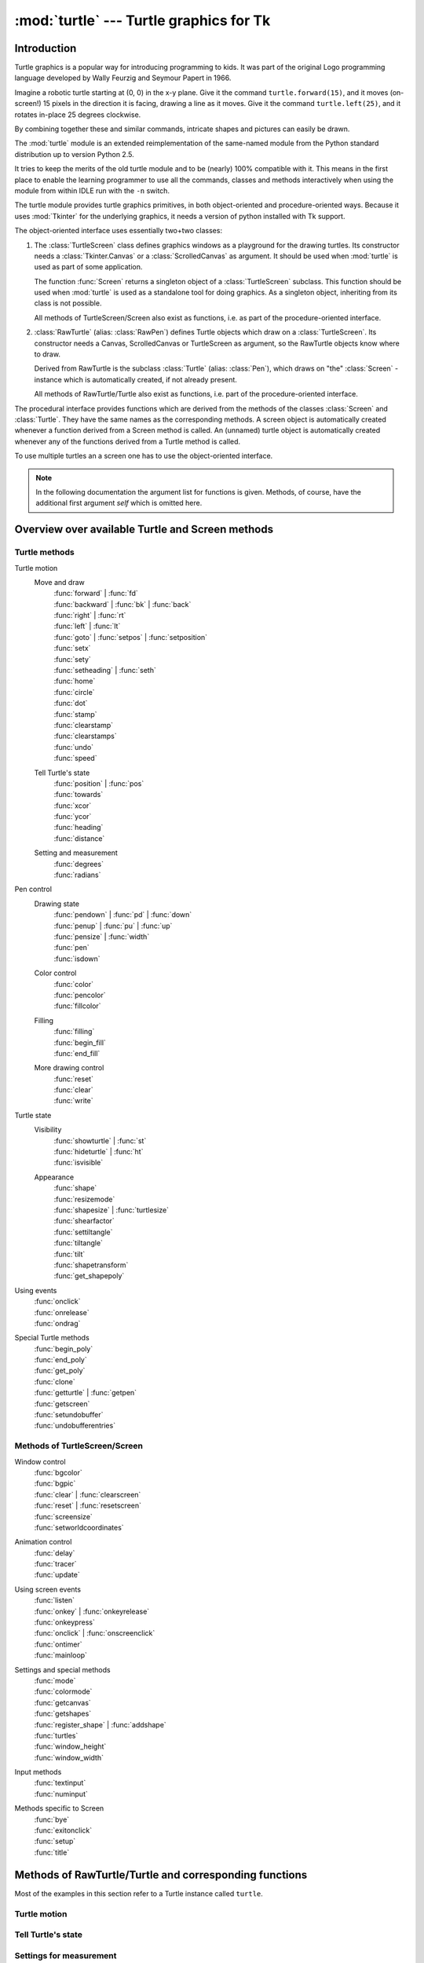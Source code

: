 ========================================
:mod:`turtle` --- Turtle graphics for Tk
========================================

.. module:: turtle
   :synopsis: Turtle graphics for Tk
.. sectionauthor:: Gregor Lingl <gregor.lingl@aon.at>

.. testsetup:: default

   from turtle import *
   turtle = Turtle()

Introduction
============

Turtle graphics is a popular way for introducing programming to kids.  It was
part of the original Logo programming language developed by Wally Feurzig and
Seymour Papert in 1966.

Imagine a robotic turtle starting at (0, 0) in the x-y plane.  Give it the
command ``turtle.forward(15)``, and it moves (on-screen!) 15 pixels in the
direction it is facing, drawing a line as it moves.  Give it the command
``turtle.left(25)``, and it rotates in-place 25 degrees clockwise.

By combining together these and similar commands, intricate shapes and pictures
can easily be drawn.

The :mod:`turtle` module is an extended reimplementation of the same-named
module from the Python standard distribution up to version Python 2.5.

It tries to keep the merits of the old turtle module and to be (nearly) 100%
compatible with it.  This means in the first place to enable the learning
programmer to use all the commands, classes and methods interactively when using
the module from within IDLE run with the ``-n`` switch.

The turtle module provides turtle graphics primitives, in both object-oriented
and procedure-oriented ways.  Because it uses :mod:`Tkinter` for the underlying
graphics, it needs a version of python installed with Tk support.

The object-oriented interface uses essentially two+two classes:

1. The :class:`TurtleScreen` class defines graphics windows as a playground for
   the drawing turtles.  Its constructor needs a :class:`Tkinter.Canvas` or a
   :class:`ScrolledCanvas` as argument.  It should be used when :mod:`turtle` is
   used as part of some application.

   The function :func:`Screen` returns a singleton object of a
   :class:`TurtleScreen` subclass. This function should be used when
   :mod:`turtle` is used as a standalone tool for doing graphics.
   As a singleton object, inheriting from its class is not possible.

   All methods of TurtleScreen/Screen also exist as functions, i.e. as part of
   the procedure-oriented interface.

2. :class:`RawTurtle` (alias: :class:`RawPen`) defines Turtle objects which draw
   on a :class:`TurtleScreen`.  Its constructor needs a Canvas, ScrolledCanvas
   or TurtleScreen as argument, so the RawTurtle objects know where to draw.

   Derived from RawTurtle is the subclass :class:`Turtle` (alias: :class:`Pen`),
   which draws on "the" :class:`Screen` - instance which is automatically
   created, if not already present.

   All methods of RawTurtle/Turtle also exist as functions, i.e. part of the
   procedure-oriented interface.

The procedural interface provides functions which are derived from the methods
of the classes :class:`Screen` and :class:`Turtle`.  They have the same names as
the corresponding methods.  A screen object is automatically created whenever a
function derived from a Screen method is called.  An (unnamed) turtle object is
automatically created whenever any of the functions derived from a Turtle method
is called.

To use multiple turtles an a screen one has to use the object-oriented interface.

.. note::
   In the following documentation the argument list for functions is given.
   Methods, of course, have the additional first argument *self* which is
   omitted here.


Overview over available Turtle and Screen methods
=================================================

Turtle methods
--------------

Turtle motion
   Move and draw
      | :func:`forward` | :func:`fd`
      | :func:`backward` | :func:`bk` | :func:`back`
      | :func:`right` | :func:`rt`
      | :func:`left` | :func:`lt`
      | :func:`goto` | :func:`setpos` | :func:`setposition`
      | :func:`setx`
      | :func:`sety`
      | :func:`setheading` | :func:`seth`
      | :func:`home`
      | :func:`circle`
      | :func:`dot`
      | :func:`stamp`
      | :func:`clearstamp`
      | :func:`clearstamps`
      | :func:`undo`
      | :func:`speed`

   Tell Turtle's state
      | :func:`position` | :func:`pos`
      | :func:`towards`
      | :func:`xcor`
      | :func:`ycor`
      | :func:`heading`
      | :func:`distance`

   Setting and measurement
      | :func:`degrees`
      | :func:`radians`

Pen control
   Drawing state
      | :func:`pendown` | :func:`pd` | :func:`down`
      | :func:`penup` | :func:`pu` | :func:`up`
      | :func:`pensize` | :func:`width`
      | :func:`pen`
      | :func:`isdown`

   Color control
      | :func:`color`
      | :func:`pencolor`
      | :func:`fillcolor`

   Filling
      | :func:`filling`
      | :func:`begin_fill`
      | :func:`end_fill`

   More drawing control
      | :func:`reset`
      | :func:`clear`
      | :func:`write`

Turtle state
   Visibility
      | :func:`showturtle` | :func:`st`
      | :func:`hideturtle` | :func:`ht`
      | :func:`isvisible`

   Appearance
      | :func:`shape`
      | :func:`resizemode`
      | :func:`shapesize` | :func:`turtlesize`
      | :func:`shearfactor`
      | :func:`settiltangle`
      | :func:`tiltangle`
      | :func:`tilt`
      | :func:`shapetransform`
      | :func:`get_shapepoly`

Using events
   | :func:`onclick`
   | :func:`onrelease`
   | :func:`ondrag`

Special Turtle methods
   | :func:`begin_poly`
   | :func:`end_poly`
   | :func:`get_poly`
   | :func:`clone`
   | :func:`getturtle` | :func:`getpen`
   | :func:`getscreen`
   | :func:`setundobuffer`
   | :func:`undobufferentries`


Methods of TurtleScreen/Screen
------------------------------

Window control
   | :func:`bgcolor`
   | :func:`bgpic`
   | :func:`clear` | :func:`clearscreen`
   | :func:`reset` | :func:`resetscreen`
   | :func:`screensize`
   | :func:`setworldcoordinates`

Animation control
   | :func:`delay`
   | :func:`tracer`
   | :func:`update`

Using screen events
   | :func:`listen`
   | :func:`onkey` | :func:`onkeyrelease`
   | :func:`onkeypress`
   | :func:`onclick` | :func:`onscreenclick`
   | :func:`ontimer`
   | :func:`mainloop`

Settings and special methods
   | :func:`mode`
   | :func:`colormode`
   | :func:`getcanvas`
   | :func:`getshapes`
   | :func:`register_shape` | :func:`addshape`
   | :func:`turtles`
   | :func:`window_height`
   | :func:`window_width`

Input methods
   | :func:`textinput`
   | :func:`numinput`

Methods specific to Screen
   | :func:`bye`
   | :func:`exitonclick`
   | :func:`setup`
   | :func:`title`


Methods of RawTurtle/Turtle and corresponding functions
=======================================================

Most of the examples in this section refer to a Turtle instance called
``turtle``.

Turtle motion
-------------

.. function:: forward(distance)
              fd(distance)

   :param distance: a number (integer or float)

   Move the turtle forward by the specified *distance*, in the direction the
   turtle is headed.

   .. doctest::

      >>> turtle.position()
      (0.00,0.00)
      >>> turtle.forward(25)
      >>> turtle.position()
      (25.00,0.00)
      >>> turtle.forward(-75)
      >>> turtle.position()
      (-50.00,0.00)


.. function:: back(distance)
              bk(distance)
              backward(distance)

   :param distance: a number

   Move the turtle backward by *distance*, opposite to the direction the
   turtle is headed.  Do not change the turtle's heading.

   .. doctest::
      :hide:

      >>> turtle.goto(0, 0)

   .. doctest::

      >>> turtle.position()
      (0.00,0.00)
      >>> turtle.backward(30)
      >>> turtle.position()
      (-30.00,0.00)


.. function:: right(angle)
              rt(angle)

   :param angle: a number (integer or float)

   Turn turtle right by *angle* units.  (Units are by default degrees, but
   can be set via the :func:`degrees` and :func:`radians` functions.)  Angle
   orientation depends on the turtle mode, see :func:`mode`.

   .. doctest::
      :hide:

      >>> turtle.setheading(22)

   .. doctest::

      >>> turtle.heading()
      22.0
      >>> turtle.right(45)
      >>> turtle.heading()
      337.0


.. function:: left(angle)
              lt(angle)

   :param angle: a number (integer or float)

   Turn turtle left by *angle* units.  (Units are by default degrees, but
   can be set via the :func:`degrees` and :func:`radians` functions.)  Angle
   orientation depends on the turtle mode, see :func:`mode`.

   .. doctest::
      :hide:

      >>> turtle.setheading(22)

   .. doctest::

      >>> turtle.heading()
      22.0
      >>> turtle.left(45)
      >>> turtle.heading()
      67.0


.. function:: goto(x, y=None)
              setpos(x, y=None)
              setposition(x, y=None)

   :param x: a number or a pair/vector of numbers
   :param y: a number or ``None``

   If *y* is ``None``, *x* must be a pair of coordinates or a :class:`Vec2D`
   (e.g. as returned by :func:`pos`).

   Move turtle to an absolute position.  If the pen is down, draw line.  Do
   not change the turtle's orientation.

   .. doctest::
      :hide:

      >>> turtle.goto(0, 0)

   .. doctest::

       >>> tp = turtle.pos()
       >>> tp
       (0.00,0.00)
       >>> turtle.setpos(60,30)
       >>> turtle.pos()
       (60.00,30.00)
       >>> turtle.setpos((20,80))
       >>> turtle.pos()
       (20.00,80.00)
       >>> turtle.setpos(tp)
       >>> turtle.pos()
       (0.00,0.00)


.. function:: setx(x)

   :param x: a number (integer or float)

   Set the turtle's first coordinate to *x*, leave second coordinate
   unchanged.

   .. doctest::
      :hide:

      >>> turtle.goto(0, 240)

   .. doctest::

      >>> turtle.position()
      (0.00,240.00)
      >>> turtle.setx(10)
      >>> turtle.position()
      (10.00,240.00)


.. function:: sety(y)

   :param y: a number (integer or float)

   Set the turtle's second coordinate to *y*, leave first coordinate unchanged.

   .. doctest::
      :hide:

      >>> turtle.goto(0, 40)

   .. doctest::

      >>> turtle.position()
      (0.00,40.00)
      >>> turtle.sety(-10)
      >>> turtle.position()
      (0.00,-10.00)


.. function:: setheading(to_angle)
              seth(to_angle)

   :param to_angle: a number (integer or float)

   Set the orientation of the turtle to *to_angle*.  Here are some common
   directions in degrees:

   =================== ====================
    standard mode           logo mode
   =================== ====================
      0 - east                0 - north
     90 - north              90 - east
    180 - west              180 - south
    270 - south             270 - west
   =================== ====================

   .. doctest::

      >>> turtle.setheading(90)
      >>> turtle.heading()
      90.0


.. function:: home()

   Move turtle to the origin -- coordinates (0,0) -- and set its heading to
   its start-orientation (which depends on the mode, see :func:`mode`).

   .. doctest::
      :hide:

      >>> turtle.setheading(90)
      >>> turtle.goto(0, -10)

   .. doctest::

      >>> turtle.heading()
      90.0
      >>> turtle.position()
      (0.00,-10.00)
      >>> turtle.home()
      >>> turtle.position()
      (0.00,0.00)
      >>> turtle.heading()
      0.0


.. function:: circle(radius, extent=None, steps=None)

   :param radius: a number
   :param extent: a number (or ``None``)
   :param steps: an integer (or ``None``)

   Draw a circle with given *radius*.  The center is *radius* units left of
   the turtle; *extent* -- an angle -- determines which part of the circle
   is drawn.  If *extent* is not given, draw the entire circle.  If *extent*
   is not a full circle, one endpoint of the arc is the current pen
   position.  Draw the arc in counterclockwise direction if *radius* is
   positive, otherwise in clockwise direction.  Finally the direction of the
   turtle is changed by the amount of *extent*.

   As the circle is approximated by an inscribed regular polygon, *steps*
   determines the number of steps to use.  If not given, it will be
   calculated automatically.  May be used to draw regular polygons.

   .. doctest::

      >>> turtle.home()
      >>> turtle.position()
      (0.00,0.00)
      >>> turtle.heading()
      0.0
      >>> turtle.circle(50)
      >>> turtle.position()
      (-0.00,0.00)
      >>> turtle.heading()
      0.0
      >>> turtle.circle(120, 180)  # draw a semicircle
      >>> turtle.position()
      (0.00,240.00)
      >>> turtle.heading()
      180.0


.. function:: dot(size=None, *color)

   :param size: an integer >= 1 (if given)
   :param color: a colorstring or a numeric color tuple

   Draw a circular dot with diameter *size*, using *color*.  If *size* is
   not given, the maximum of pensize+4 and 2*pensize is used.


   .. doctest::

      >>> turtle.home()
      >>> turtle.dot()
      >>> turtle.fd(50); turtle.dot(20, "blue"); turtle.fd(50)
      >>> turtle.position()
      (100.00,-0.00)
      >>> turtle.heading()
      0.0


.. function:: stamp()

   Stamp a copy of the turtle shape onto the canvas at the current turtle
   position.  Return a stamp_id for that stamp, which can be used to delete
   it by calling ``clearstamp(stamp_id)``.

   .. doctest::

      >>> turtle.color("blue")
      >>> turtle.stamp()
      11
      >>> turtle.fd(50)


.. function:: clearstamp(stampid)

   :param stampid: an integer, must be return value of previous
                   :func:`stamp` call

   Delete stamp with given *stampid*.

   .. doctest::

      >>> turtle.position()
      (150.00,-0.00)
      >>> turtle.color("blue")
      >>> astamp = turtle.stamp()
      >>> turtle.fd(50)
      >>> turtle.position()
      (200.00,-0.00)
      >>> turtle.clearstamp(astamp)
      >>> turtle.position()
      (200.00,-0.00)


.. function:: clearstamps(n=None)

   :param n: an integer (or ``None``)

   Delete all or first/last *n* of turtle's stamps.  If *n* is None, delete
   all stamps, if *n* > 0 delete first *n* stamps, else if *n* < 0 delete
   last *n* stamps.

   .. doctest::

      >>> for i in range(8):
      ...     turtle.stamp(); turtle.fd(30)
      13
      14
      15
      16
      17
      18
      19
      20
      >>> turtle.clearstamps(2)
      >>> turtle.clearstamps(-2)
      >>> turtle.clearstamps()


.. function:: undo()

   Undo (repeatedly) the last turtle action(s).  Number of available
   undo actions is determined by the size of the undobuffer.

   .. doctest::

      >>> for i in range(4):
      ...     turtle.fd(50); turtle.lt(80)
      ...
      >>> for i in range(8):
      ...     turtle.undo()


.. function:: speed(speed=None)

   :param speed: an integer in the range 0..10 or a speedstring (see below)

   Set the turtle's speed to an integer value in the range 0..10.  If no
   argument is given, return current speed.

   If input is a number greater than 10 or smaller than 0.5, speed is set
   to 0.  Speedstrings are mapped to speedvalues as follows:

   * "fastest":  0
   * "fast":  10
   * "normal":  6
   * "slow":  3
   * "slowest":  1

   Speeds from 1 to 10 enforce increasingly faster animation of line drawing
   and turtle turning.

   Attention: *speed* = 0 means that *no* animation takes
   place. forward/back makes turtle jump and likewise left/right make the
   turtle turn instantly.

   .. doctest::

      >>> turtle.speed()
      3
      >>> turtle.speed('normal')
      >>> turtle.speed()
      6
      >>> turtle.speed(9)
      >>> turtle.speed()
      9


Tell Turtle's state
-------------------

.. function:: position()
              pos()

   Return the turtle's current location (x,y) (as a :class:`Vec2D` vector).

   .. doctest::

      >>> turtle.pos()
      (440.00,-0.00)


.. function:: towards(x, y=None)

   :param x: a number or a pair/vector of numbers or a turtle instance
   :param y: a number if *x* is a number, else ``None``

   Return the angle between the line from turtle position to position specified
   by (x,y), the vector or the other turtle.  This depends on the turtle's start
   orientation which depends on the mode - "standard"/"world" or "logo").

   .. doctest::

      >>> turtle.goto(10, 10)
      >>> turtle.towards(0,0)
      225.0


.. function:: xcor()

   Return the turtle's x coordinate.

   .. doctest::

      >>> turtle.home()
      >>> turtle.left(50)
      >>> turtle.forward(100)
      >>> turtle.pos()
      (64.28,76.60)
      >>> print turtle.xcor()
      64.2787609687


.. function:: ycor()

   Return the turtle's y coordinate.

   .. doctest::

      >>> turtle.home()
      >>> turtle.left(60)
      >>> turtle.forward(100)
      >>> print turtle.pos()
      (50.00,86.60)
      >>> print turtle.ycor()
      86.6025403784


.. function:: heading()

   Return the turtle's current heading (value depends on the turtle mode, see
   :func:`mode`).

   .. doctest::

      >>> turtle.home()
      >>> turtle.left(67)
      >>> turtle.heading()
      67.0


.. function:: distance(x, y=None)

   :param x: a number or a pair/vector of numbers or a turtle instance
   :param y: a number if *x* is a number, else ``None``

   Return the distance from the turtle to (x,y), the given vector, or the given
   other turtle, in turtle step units.

   .. doctest::

      >>> turtle.home()
      >>> turtle.distance(30,40)
      50.0
      >>> turtle.distance((30,40))
      50.0
      >>> joe = Turtle()
      >>> joe.forward(77)
      >>> turtle.distance(joe)
      77.0


Settings for measurement
------------------------

.. function:: degrees(fullcircle=360.0)

   :param fullcircle: a number

   Set angle measurement units, i.e. set number of "degrees" for a full circle.
   Default value is 360 degrees.

   .. doctest::

      >>> turtle.home()
      >>> turtle.left(90)
      >>> turtle.heading()
      90.0
      >>> turtle.degrees(400.0)  # angle measurement in gon
      >>> turtle.heading()
      100.0
      >>> turtle.degrees(360)
      >>> turtle.heading()
      90.0


.. function:: radians()

   Set the angle measurement units to radians.  Equivalent to
   ``degrees(2*math.pi)``.

   .. doctest::

      >>> turtle.home()
      >>> turtle.left(90)
      >>> turtle.heading()
      90.0
      >>> turtle.radians()
      >>> turtle.heading()
      1.5707963267948966

   .. doctest::
      :hide:

      >>> turtle.degrees(360)


Pen control
-----------

Drawing state
~~~~~~~~~~~~~

.. function:: pendown()
              pd()
              down()

   Pull the pen down -- drawing when moving.


.. function:: penup()
              pu()
              up()

   Pull the pen up -- no drawing when moving.


.. function:: pensize(width=None)
              width(width=None)

   :param width: a positive number

   Set the line thickness to *width* or return it.  If resizemode is set to
   "auto" and turtleshape is a polygon, that polygon is drawn with the same line
   thickness.  If no argument is given, the current pensize is returned.

   .. doctest::

      >>> turtle.pensize()
      1
      >>> turtle.pensize(10)   # from here on lines of width 10 are drawn


.. function:: pen(pen=None, **pendict)

   :param pen: a dictionary with some or all of the below listed keys
   :param pendict: one or more keyword-arguments with the below listed keys as keywords

   Return or set the pen's attributes in a "pen-dictionary" with the following
   key/value pairs:

   * "shown": True/False
   * "pendown": True/False
   * "pencolor": color-string or color-tuple
   * "fillcolor": color-string or color-tuple
   * "pensize": positive number
   * "speed": number in range 0..10
   * "resizemode": "auto" or "user" or "noresize"
   * "stretchfactor": (positive number, positive number)
   * "outline": positive number
   * "tilt": number

   This dictionary can be used as argument for a subsequent call to :func:`pen`
   to restore the former pen-state.  Moreover one or more of these attributes
   can be provided as keyword-arguments.  This can be used to set several pen
   attributes in one statement.

   .. doctest::
      :options: +NORMALIZE_WHITESPACE

      >>> turtle.pen(fillcolor="black", pencolor="red", pensize=10)
      >>> sorted(turtle.pen().items())
      [('fillcolor', 'black'), ('outline', 1), ('pencolor', 'red'),
       ('pendown', True), ('pensize', 10), ('resizemode', 'noresize'),
       ('shown', True), ('speed', 9), ('stretchfactor', (1, 1)), ('tilt', 0)]
      >>> penstate=turtle.pen()
      >>> turtle.color("yellow", "")
      >>> turtle.penup()
      >>> sorted(turtle.pen().items())
      [('fillcolor', ''), ('outline', 1), ('pencolor', 'yellow'),
       ('pendown', False), ('pensize', 10), ('resizemode', 'noresize'),
       ('shown', True), ('speed', 9), ('stretchfactor', (1, 1)), ('tilt', 0)]
      >>> turtle.pen(penstate, fillcolor="green")
      >>> sorted(turtle.pen().items())
      [('fillcolor', 'green'), ('outline', 1), ('pencolor', 'red'),
       ('pendown', True), ('pensize', 10), ('resizemode', 'noresize'),
       ('shown', True), ('speed', 9), ('stretchfactor', (1, 1)), ('tilt', 0)]


.. function:: isdown()

   Return ``True`` if pen is down, ``False`` if it's up.

   .. doctest::

      >>> turtle.penup()
      >>> turtle.isdown()
      False
      >>> turtle.pendown()
      >>> turtle.isdown()
      True


Color control
~~~~~~~~~~~~~

.. function:: pencolor(*args)

   Return or set the pencolor.

   Four input formats are allowed:

   ``pencolor()``
      Return the current pencolor as color specification string or
      as a tuple (see example).  May be used as input to another
      color/pencolor/fillcolor call.

   ``pencolor(colorstring)``
      Set pencolor to *colorstring*, which is a Tk color specification string,
      such as ``"red"``, ``"yellow"``, or ``"#33cc8c"``.

   ``pencolor((r, g, b))``
      Set pencolor to the RGB color represented by the tuple of *r*, *g*, and
      *b*.  Each of *r*, *g*, and *b* must be in the range 0..colormode, where
      colormode is either 1.0 or 255 (see :func:`colormode`).

   ``pencolor(r, g, b)``
      Set pencolor to the RGB color represented by *r*, *g*, and *b*.  Each of
      *r*, *g*, and *b* must be in the range 0..colormode.

    If turtleshape is a polygon, the outline of that polygon is drawn with the
    newly set pencolor.

   .. doctest::

       >>> colormode()
       1.0
       >>> turtle.pencolor()
       'red'
       >>> turtle.pencolor("brown")
       >>> turtle.pencolor()
       'brown'
       >>> tup = (0.2, 0.8, 0.55)
       >>> turtle.pencolor(tup)
       >>> turtle.pencolor()
       (0.20000000000000001, 0.80000000000000004, 0.5490196078431373)
       >>> colormode(255)
       >>> turtle.pencolor()
       (51, 204, 140)
       >>> turtle.pencolor('#32c18f')
       >>> turtle.pencolor()
       (50, 193, 143)


.. function:: fillcolor(*args)

   Return or set the fillcolor.

   Four input formats are allowed:

   ``fillcolor()``
      Return the current fillcolor as color specification string, possibly
      in tuple format (see example).  May be used as input to another
      color/pencolor/fillcolor call.

   ``fillcolor(colorstring)``
      Set fillcolor to *colorstring*, which is a Tk color specification string,
      such as ``"red"``, ``"yellow"``, or ``"#33cc8c"``.

   ``fillcolor((r, g, b))``
      Set fillcolor to the RGB color represented by the tuple of *r*, *g*, and
      *b*.  Each of *r*, *g*, and *b* must be in the range 0..colormode, where
      colormode is either 1.0 or 255 (see :func:`colormode`).

   ``fillcolor(r, g, b)``
      Set fillcolor to the RGB color represented by *r*, *g*, and *b*.  Each of
      *r*, *g*, and *b* must be in the range 0..colormode.

    If turtleshape is a polygon, the interior of that polygon is drawn
    with the newly set fillcolor.

   .. doctest::

       >>> turtle.fillcolor("violet")
       >>> turtle.fillcolor()
       'violet'
       >>> col = turtle.pencolor()
       >>> col
       (50, 193, 143)
       >>> turtle.fillcolor(col)
       >>> turtle.fillcolor()
       (50, 193, 143)
       >>> turtle.fillcolor('#ffffff')
       >>> turtle.fillcolor()
       (255, 255, 255)


.. function:: color(*args)

   Return or set pencolor and fillcolor.

   Several input formats are allowed.  They use 0 to 3 arguments as
   follows:

   ``color()``
      Return the current pencolor and the current fillcolor as a pair of color
      specification strings or tuples as returned by :func:`pencolor` and
      :func:`fillcolor`.

   ``color(colorstring)``, ``color((r,g,b))``, ``color(r,g,b)``
      Inputs as in :func:`pencolor`, set both, fillcolor and pencolor, to the
      given value.

   ``color(colorstring1, colorstring2)``, ``color((r1,g1,b1), (r2,g2,b2))``
      Equivalent to ``pencolor(colorstring1)`` and ``fillcolor(colorstring2)``
      and analogously if the other input format is used.

    If turtleshape is a polygon, outline and interior of that polygon is drawn
    with the newly set colors.

   .. doctest::

       >>> turtle.color("red", "green")
       >>> turtle.color()
       ('red', 'green')
       >>> color("#285078", "#a0c8f0")
       >>> color()
       ((40, 80, 120), (160, 200, 240))


See also: Screen method :func:`colormode`.


Filling
~~~~~~~

.. doctest::
   :hide:

   >>> turtle.home()

.. function:: filling()

   Return fillstate (``True`` if filling, ``False`` else).

   .. doctest::

       >>> turtle.begin_fill()
       >>> if turtle.filling():
       ...    turtle.pensize(5)
       ... else:
       ...    turtle.pensize(3)



.. function:: begin_fill()

   To be called just before drawing a shape to be filled.


.. function:: end_fill()

   Fill the shape drawn after the last call to :func:`begin_fill`.

   .. doctest::

      >>> turtle.color("black", "red")
      >>> turtle.begin_fill()
      >>> turtle.circle(80)
      >>> turtle.end_fill()


More drawing control
~~~~~~~~~~~~~~~~~~~~

.. function:: reset()

   Delete the turtle's drawings from the screen, re-center the turtle and set
   variables to the default values.

   .. doctest::

      >>> turtle.goto(0,-22)
      >>> turtle.left(100)
      >>> turtle.position()
      (0.00,-22.00)
      >>> turtle.heading()
      100.0
      >>> turtle.reset()
      >>> turtle.position()
      (0.00,0.00)
      >>> turtle.heading()
      0.0


.. function:: clear()

   Delete the turtle's drawings from the screen.  Do not move turtle.  State and
   position of the turtle as well as drawings of other turtles are not affected.


.. function:: write(arg, move=False, align="left", font=("Arial", 8, "normal"))

   :param arg: object to be written to the TurtleScreen
   :param move: True/False
   :param align: one of the strings "left", "center" or right"
   :param font: a triple (fontname, fontsize, fonttype)

   Write text - the string representation of *arg* - at the current turtle
   position according to *align* ("left", "center" or right") and with the given
   font.  If *move* is True, the pen is moved to the bottom-right corner of the
   text.  By default, *move* is False.

   >>> turtle.write("Home = ", True, align="center")
   >>> turtle.write((0,0), True)


Turtle state
------------

Visibility
~~~~~~~~~~

.. function:: hideturtle()
              ht()

   Make the turtle invisible.  It's a good idea to do this while you're in the
   middle of doing some complex drawing, because hiding the turtle speeds up the
   drawing observably.

   .. doctest::

      >>> turtle.hideturtle()


.. function:: showturtle()
              st()

   Make the turtle visible.

   .. doctest::

      >>> turtle.showturtle()


.. function:: isvisible()

   Return True if the Turtle is shown, False if it's hidden.

   >>> turtle.hideturtle()
   >>> turtle.isvisible()
   False
   >>> turtle.showturtle()
   >>> turtle.isvisible()
   True


Appearance
~~~~~~~~~~

.. function:: shape(name=None)

   :param name: a string which is a valid shapename

   Set turtle shape to shape with given *name* or, if name is not given, return
   name of current shape.  Shape with *name* must exist in the TurtleScreen's
   shape dictionary.  Initially there are the following polygon shapes: "arrow",
   "turtle", "circle", "square", "triangle", "classic".  To learn about how to
   deal with shapes see Screen method :func:`register_shape`.

   .. doctest::

      >>> turtle.shape()
      'classic'
      >>> turtle.shape("turtle")
      >>> turtle.shape()
      'turtle'


.. function:: resizemode(rmode=None)

   :param rmode: one of the strings "auto", "user", "noresize"

   Set resizemode to one of the values: "auto", "user", "noresize".  If *rmode*
   is not given, return current resizemode.  Different resizemodes have the
   following effects:

   - "auto": adapts the appearance of the turtle corresponding to the value of pensize.
   - "user": adapts the appearance of the turtle according to the values of
     stretchfactor and outlinewidth (outline), which are set by
     :func:`shapesize`.
   - "noresize": no adaption of the turtle's appearance takes place.

   resizemode("user") is called by :func:`shapesize` when used with arguments.

   .. doctest::

      >>> turtle.resizemode()
      'noresize'
      >>> turtle.resizemode("auto")
      >>> turtle.resizemode()
      'auto'


.. function:: shapesize(stretch_wid=None, stretch_len=None, outline=None)

   :param stretch_wid: positive number
   :param stretch_len: positive number
   :param outline: positive number

   Return or set the pen's attributes x/y-stretchfactors and/or outline.  Set
   resizemode to "user".  If and only if resizemode is set to "user", the turtle
   will be displayed stretched according to its stretchfactors: *stretch_wid* is
   stretchfactor perpendicular to its orientation, *stretch_len* is
   stretchfactor in direction of its orientation, *outline* determines the width
   of the shapes's outline.

   .. doctest::

      >>> turtle.shapesize()
      (1, 1, 1)
      >>> turtle.resizemode("user")
      >>> turtle.shapesize(5, 5, 12)
      >>> turtle.shapesize()
      (5, 5, 12)
      >>> turtle.shapesize(outline=8)
      >>> turtle.shapesize()
      (5, 5, 8)


.. function:: shearfactor(self, shear=None):

   :param shear: number (optional)

   Set or return the current shearfactor. Shear the turtleshape according to
   the given shearfactor shear, which is the tangent of the shear angle.
   Do *not* change the turtle's heading (direction of movement).
   If shear is not given: return the current shearfactor, i. e. the
   tangent of the shear angle, by which lines parallel to the
   heading of the turtle are sheared.

   .. doctest::

       >>> turtle.shape("circle")
       >>> turtle.shapesize(5,2)
       >>> turtle.shearfactor(0.5)
       >>> turtle.shearfactor()
       >>> 0.5


.. function:: tilt(angle)

   :param angle: a number

   Rotate the turtleshape by *angle* from its current tilt-angle, but do *not*
   change the turtle's heading (direction of movement).

   .. doctest::

      >>> turtle.reset()
      >>> turtle.shape("circle")
      >>> turtle.shapesize(5,2)
      >>> turtle.tilt(30)
      >>> turtle.fd(50)
      >>> turtle.tilt(30)
      >>> turtle.fd(50)


.. function:: settiltangle(angle)

   :param angle: a number

   Rotate the turtleshape to point in the direction specified by *angle*,
   regardless of its current tilt-angle.  *Do not* change the turtle's heading
   (direction of movement).

   .. doctest::

      >>> turtle.reset()
      >>> turtle.shape("circle")
      >>> turtle.shapesize(5,2)
      >>> turtle.settiltangle(45)
      >>> turtle.fd(50)
      >>> turtle.settiltangle(-45)
      >>> turtle.fd(50)


.. function:: tiltangle(angle=None)

   :param angle: a number (optional)

   Set or return the current tilt-angle. If angle is given, rotate the
   turtleshape to point in the direction specified by angle,
   regardless of its current tilt-angle. Do *not* change the turtle's
   heading (direction of movement).
   If angle is not given: return the current tilt-angle, i. e. the angle
   between the orientation of the turtleshape and the heading of the
   turtle (its direction of movement).

   Deprecated since Python 3.1

   .. doctest::

      >>> turtle.reset()
      >>> turtle.shape("circle")
      >>> turtle.shapesize(5,2)
      >>> turtle.tilt(45)
      >>> turtle.tiltangle()
      45.0


.. function:: shapetransform(t11=None, t12=None, t21=None, t22=None)

   :param t11: a number (optional)
   :param t12: a number (optional)
   :param t21: a number (optional)
   :param t12: a number (optional)

   Set or return the current transformation matrix of the turtle shape.

   If none of the matrix elements are given, return the transformation
   matrix as a tuple of 4 elements.
   Otherwise set the given elements and transform the turtleshape
   according to the matrix consisting of first row t11, t12 and
   second row t21, 22. The determinant t11 * t22 - t12 * t21 must not be
   zero, otherwise an error is raised.
   Modify stretchfactor, shearfactor and tiltangle according to the
   given matrix.

   .. doctest::

      >>> turtle.shape("square")
      >>> turtle.shapesize(4,2)
      >>> turtle.shearfactor(-0.5)
      >>> turtle.shapetransform()
      >>> (4.0, -1.0, -0.0, 2.0)


.. function:: get_shapepoly():

   Return the current shape polygon as tuple of coordinate pairs. This
   can be used to define a new shape or components of a compound shape.

   .. doctest::

      >>> turtle.shape("square")
      >>> turtle.shapetransform(4, -1, 0, 2)
      >>> turtle.get_shapepoly()
      ((50, -20), (30, 20), (-50, 20), (-30, -20))


Using events
------------

.. function:: onclick(fun, btn=1, add=None)

   :param fun: a function with two arguments which will be called with the
               coordinates of the clicked point on the canvas
   :param num: number of the mouse-button, defaults to 1 (left mouse button)
   :param add: ``True`` or ``False`` -- if ``True``, a new binding will be
               added, otherwise it will replace a former binding

   Bind *fun* to mouse-click events on this turtle.  If *fun* is ``None``,
   existing bindings are removed.  Example for the anonymous turtle, i.e. the
   procedural way:

   .. doctest::

      >>> def turn(x, y):
      ...     left(180)
      ...
      >>> onclick(turn)  # Now clicking into the turtle will turn it.
      >>> onclick(None)  # event-binding will be removed


.. function:: onrelease(fun, btn=1, add=None)

   :param fun: a function with two arguments which will be called with the
               coordinates of the clicked point on the canvas
   :param num: number of the mouse-button, defaults to 1 (left mouse button)
   :param add: ``True`` or ``False`` -- if ``True``, a new binding will be
               added, otherwise it will replace a former binding

   Bind *fun* to mouse-button-release events on this turtle.  If *fun* is
   ``None``, existing bindings are removed.

   .. doctest::

      >>> class MyTurtle(Turtle):
      ...     def glow(self,x,y):
      ...         self.fillcolor("red")
      ...     def unglow(self,x,y):
      ...         self.fillcolor("")
      ...
      >>> turtle = MyTurtle()
      >>> turtle.onclick(turtle.glow)     # clicking on turtle turns fillcolor red,
      >>> turtle.onrelease(turtle.unglow) # releasing turns it to transparent.


.. function:: ondrag(fun, btn=1, add=None)

   :param fun: a function with two arguments which will be called with the
               coordinates of the clicked point on the canvas
   :param num: number of the mouse-button, defaults to 1 (left mouse button)
   :param add: ``True`` or ``False`` -- if ``True``, a new binding will be
               added, otherwise it will replace a former binding

   Bind *fun* to mouse-move events on this turtle.  If *fun* is ``None``,
   existing bindings are removed.

   Remark: Every sequence of mouse-move-events on a turtle is preceded by a
   mouse-click event on that turtle.

   .. doctest::

      >>> turtle.ondrag(turtle.goto)

   Subsequently, clicking and dragging the Turtle will move it across
   the screen thereby producing handdrawings (if pen is down).


Special Turtle methods
----------------------

.. function:: begin_poly()

   Start recording the vertices of a polygon.  Current turtle position is first
   vertex of polygon.


.. function:: end_poly()

   Stop recording the vertices of a polygon.  Current turtle position is last
   vertex of polygon.  This will be connected with the first vertex.


.. function:: get_poly()

   Return the last recorded polygon.

   .. doctest::

      >>> turtle.home()
      >>> turtle.begin_poly()
      >>> turtle.fd(100)
      >>> turtle.left(20)
      >>> turtle.fd(30)
      >>> turtle.left(60)
      >>> turtle.fd(50)
      >>> turtle.end_poly()
      >>> p = turtle.get_poly()
      >>> register_shape("myFavouriteShape", p)


.. function:: clone()

   Create and return a clone of the turtle with same position, heading and
   turtle properties.

   .. doctest::

      >>> mick = Turtle()
      >>> joe = mick.clone()


.. function:: getturtle()

   Return the Turtle object itself.  Only reasonable use: as a function to
   return the "anonymous turtle":

   .. doctest::

      >>> pet = getturtle()
      >>> pet.fd(50)
      >>> pet
      <turtle.Turtle object at 0x...>


.. function:: getscreen()

   Return the :class:`TurtleScreen` object the turtle is drawing on.
   TurtleScreen methods can then be called for that object.

   .. doctest::

      >>> ts = turtle.getscreen()
      >>> ts
      <turtle._Screen object at 0x...>
      >>> ts.bgcolor("pink")


.. function:: setundobuffer(size)

   :param size: an integer or ``None``

   Set or disable undobuffer.  If *size* is an integer an empty undobuffer of
   given size is installed.  *size* gives the maximum number of turtle actions
   that can be undone by the :func:`undo` method/function.  If *size* is
   ``None``, the undobuffer is disabled.

   .. doctest::

      >>> turtle.setundobuffer(42)


.. function:: undobufferentries()

   Return number of entries in the undobuffer.

   .. doctest::

      >>> while undobufferentries():
      ...     undo()



.. _compoundshapes:

Excursus about the use of compound shapes
-----------------------------------------

To use compound turtle shapes, which consist of several polygons of different
color, you must use the helper class :class:`Shape` explicitly as described
below:

1. Create an empty Shape object of type "compound".
2. Add as many components to this object as desired, using the
   :meth:`addcomponent` method.

   For example:

   .. doctest::

      >>> s = Shape("compound")
      >>> poly1 = ((0,0),(10,-5),(0,10),(-10,-5))
      >>> s.addcomponent(poly1, "red", "blue")
      >>> poly2 = ((0,0),(10,-5),(-10,-5))
      >>> s.addcomponent(poly2, "blue", "red")

3. Now add the Shape to the Screen's shapelist and use it:

   .. doctest::

      >>> register_shape("myshape", s)
      >>> shape("myshape")


.. note::

   The :class:`Shape` class is used internally by the :func:`register_shape`
   method in different ways.  The application programmer has to deal with the
   Shape class *only* when using compound shapes like shown above!


Methods of TurtleScreen/Screen and corresponding functions
==========================================================

Most of the examples in this section refer to a TurtleScreen instance called
``screen``.

.. doctest::
   :hide:

   >>> screen = Screen()

Window control
--------------

.. function:: bgcolor(*args)

   :param args: a color string or three numbers in the range 0..colormode or a
                3-tuple of such numbers

   Set or return background color of the TurtleScreen.

   .. doctest::

      >>> screen.bgcolor("orange")
      >>> screen.bgcolor()
      'orange'
      >>> screen.bgcolor("#800080")
      >>> screen.bgcolor()
      (128, 0, 128)


.. function:: bgpic(picname=None)

   :param picname: a string, name of a gif-file or ``"nopic"``, or ``None``

   Set background image or return name of current backgroundimage.  If *picname*
   is a filename, set the corresponding image as background.  If *picname* is
   ``"nopic"``, delete background image, if present.  If *picname* is ``None``,
   return the filename of the current backgroundimage. ::

       >>> screen.bgpic()
       'nopic'
       >>> screen.bgpic("landscape.gif")
       >>> screen.bgpic()
       "landscape.gif"


.. function:: clear()
              clearscreen()

   Delete all drawings and all turtles from the TurtleScreen.  Reset the now
   empty TurtleScreen to its initial state: white background, no background
   image, no event bindings and tracing on.

   .. note::
      This TurtleScreen method is available as a global function only under the
      name ``clearscreen``.  The global function ``clear`` is another one
      derived from the Turtle method ``clear``.


.. function:: reset()
              resetscreen()

   Reset all Turtles on the Screen to their initial state.

   .. note::
      This TurtleScreen method is available as a global function only under the
      name ``resetscreen``.  The global function ``reset`` is another one
      derived from the Turtle method ``reset``.


.. function:: screensize(canvwidth=None, canvheight=None, bg=None)

   :param canvwidth: positive integer, new width of canvas in pixels
   :param canvheight: positive integer, new height of canvas in pixels
   :param bg: colorstring or color-tuple, new background color

   If no arguments are given, return current (canvaswidth, canvasheight).  Else
   resize the canvas the turtles are drawing on.  Do not alter the drawing
   window.  To observe hidden parts of the canvas, use the scrollbars. With this
   method, one can make visible those parts of a drawing which were outside the
   canvas before.

      >>> screen.screensize()
      (400, 300)
      >>> screen.screensize(2000,1500)
      >>> screen.screensize()
      (2000, 1500)

   e.g. to search for an erroneously escaped turtle ;-)


.. function:: setworldcoordinates(llx, lly, urx, ury)

   :param llx: a number, x-coordinate of lower left corner of canvas
   :param lly: a number, y-coordinate of lower left corner of canvas
   :param urx: a number, x-coordinate of upper right corner of canvas
   :param ury: a number, y-coordinate of upper right corner of canvas

   Set up user-defined coordinate system and switch to mode "world" if
   necessary.  This performs a ``screen.reset()``.  If mode "world" is already
   active, all drawings are redrawn according to the new coordinates.

   **ATTENTION**: in user-defined coordinate systems angles may appear
   distorted.

   .. doctest::

      >>> screen.reset()
      >>> screen.setworldcoordinates(-50,-7.5,50,7.5)
      >>> for _ in range(72):
      ...     left(10)
      ...
      >>> for _ in range(8):
      ...     left(45); fd(2)   # a regular octagon

   .. doctest::
      :hide:

      >>> screen.reset()
      >>> for t in turtles():
      ...      t.reset()


Animation control
-----------------

.. function:: delay(delay=None)

   :param delay: positive integer

   Set or return the drawing *delay* in milliseconds.  (This is approximately
   the time interval between two consecutive canvas updates.)  The longer the
   drawing delay, the slower the animation.

   Optional argument:

   .. doctest::

      >>> screen.delay()
      10
      >>> screen.delay(5)
      >>> screen.delay()
      5


.. function:: tracer(n=None, delay=None)

   :param n: nonnegative integer
   :param delay: nonnegative integer

   Turn turtle animation on/off and set delay for update drawings.  If *n* is
   given, only each n-th regular screen update is really performed.  (Can be
   used to accelerate the drawing of complex graphics.)  Second argument sets
   delay value (see :func:`delay`).

   .. doctest::

      >>> screen.tracer(8, 25)
      >>> dist = 2
      >>> for i in range(200):
      ...     fd(dist)
      ...     rt(90)
      ...     dist += 2


.. function:: update()

   Perform a TurtleScreen update. To be used when tracer is turned off.

See also the RawTurtle/Turtle method :func:`speed`.


Using screen events
-------------------

.. function:: listen(xdummy=None, ydummy=None)

   Set focus on TurtleScreen (in order to collect key-events).  Dummy arguments
   are provided in order to be able to pass :func:`listen` to the onclick method.


.. function:: onkey(fun, key)
              onkeyrelease(fun, key)

   :param fun: a function with no arguments or ``None``
   :param key: a string: key (e.g. "a") or key-symbol (e.g. "space")

   Bind *fun* to key-release event of key.  If *fun* is ``None``, event bindings
   are removed. Remark: in order to be able to register key-events, TurtleScreen
   must have the focus. (See method :func:`listen`.)

   .. doctest::

      >>> def f():
      ...     fd(50)
      ...     lt(60)
      ...
      >>> screen.onkey(f, "Up")
      >>> screen.listen()


.. function:: onkeypress(fun, key=None):

   :param fun: a function with no arguments or ``None``
   :param key: a string: key (e.g. "a") or key-symbol (e.g. "space")

   Bind *fun* to key-press event of key if key is given,
   or to any key-press-event if no key is given.
   Remark: in order to be able to register key-events, TurtleScreen
   must have focus. (See method :func:`listen`.)

   .. doctest::

      >>> def f():
      ...     fd(50)
      ...
      >>> screen.onkey(f, "Up")
      >>> screen.listen()


.. function:: onclick(fun, btn=1, add=None)
              onscreenclick(fun, btn=1, add=None)

   :param fun: a function with two arguments which will be called with the
               coordinates of the clicked point on the canvas
   :param num: number of the mouse-button, defaults to 1 (left mouse button)
   :param add: ``True`` or ``False`` -- if ``True``, a new binding will be
               added, otherwise it will replace a former binding

   Bind *fun* to mouse-click events on this screen.  If *fun* is ``None``,
   existing bindings are removed.

   Example for a TurtleScreen instance named ``screen`` and a Turtle instance
   named turtle:

   .. doctest::

      >>> screen.onclick(turtle.goto) # Subsequently clicking into the TurtleScreen will
      >>>                             # make the turtle move to the clicked point.
      >>> screen.onclick(None)        # remove event binding again

   .. note::
      This TurtleScreen method is available as a global function only under the
      name ``onscreenclick``.  The global function ``onclick`` is another one
      derived from the Turtle method ``onclick``.


.. function:: ontimer(fun, t=0)

   :param fun: a function with no arguments
   :param t: a number >= 0

   Install a timer that calls *fun* after *t* milliseconds.

   .. doctest::

      >>> running = True
      >>> def f():
      ...     if running:
      ...         fd(50)
      ...         lt(60)
      ...         screen.ontimer(f, 250)
      >>> f()   ### makes the turtle march around
      >>> running = False


.. function:: mainloop()

   Starts event loop - calling Tkinter's mainloop function.
   Must be the last statement in a turtle graphics program.
   Must *not* be used if a script is run from within IDLE in -n mode
   (No subprocess) - for interactive use of turtle graphics. ::

      >>> screen.mainloop()


Input methods
-------------

.. function:: textinput(title, prompt)

   :param title: string
   :param prompt: string

   Pop up a dialog window for input of a string. Parameter title is
   the title of the dialog window, propmt is a text mostly describing
   what information to input.
   Return the string input. If the dialog is canceled, return None. ::

      >>> screen.textinput("NIM", "Name of first player:")


.. function:: numinput(self, title, prompt,
                       default=None, minval=None, maxval=None):

   :param title: string
   :param prompt: string
   :param default: number (optional)
   :param prompt: number (optional)
   :param prompt: number (optional)

   Pop up a dialog window for input of a number. title is the title of the
   dialog window, prompt is a text mostly describing what numerical information
   to input. default: default value, minval: minimum value for imput,
   maxval: maximum value for input
   The number input must be in the range minval .. maxval if these are
   given. If not, a hint is issued and the dialog remains open for
   correction.
   Return the number input. If the dialog is canceled,  return None. ::

      >>> screen.numinput("Poker", "Your stakes:", 1000, minval=10, maxval=10000)


Settings and special methods
----------------------------

.. function:: mode(mode=None)

   :param mode: one of the strings "standard", "logo" or "world"

   Set turtle mode ("standard", "logo" or "world") and perform reset.  If mode
   is not given, current mode is returned.

   Mode "standard" is compatible with old :mod:`turtle`.  Mode "logo" is
   compatible with most Logo turtle graphics.  Mode "world" uses user-defined
   "world coordinates". **Attention**: in this mode angles appear distorted if
   ``x/y`` unit-ratio doesn't equal 1.

   ============ ========================= ===================
       Mode      Initial turtle heading     positive angles
   ============ ========================= ===================
    "standard"    to the right (east)       counterclockwise
      "logo"        upward    (north)         clockwise
   ============ ========================= ===================

   .. doctest::

      >>> mode("logo")   # resets turtle heading to north
      >>> mode()
      'logo'


.. function:: colormode(cmode=None)

   :param cmode: one of the values 1.0 or 255

   Return the colormode or set it to 1.0 or 255.  Subsequently *r*, *g*, *b*
   values of color triples have to be in the range 0..\ *cmode*.

   .. doctest::

      >>> screen.colormode(1)
      >>> turtle.pencolor(240, 160, 80)
      Traceback (most recent call last):
           ...
      TurtleGraphicsError: bad color sequence: (240, 160, 80)
      >>> screen.colormode()
      1.0
      >>> screen.colormode(255)
      >>> screen.colormode()
      255
      >>> turtle.pencolor(240,160,80)


.. function:: getcanvas()

   Return the Canvas of this TurtleScreen.  Useful for insiders who know what to
   do with a Tkinter Canvas.

   .. doctest::

      >>> cv = screen.getcanvas()
      >>> cv
      <turtle.ScrolledCanvas instance at 0x...>


.. function:: getshapes()

   Return a list of names of all currently available turtle shapes.

   .. doctest::

      >>> screen.getshapes()
      ['arrow', 'blank', 'circle', ..., 'turtle']


.. function:: register_shape(name, shape=None)
              addshape(name, shape=None)

   There are three different ways to call this function:

   (1) *name* is the name of a gif-file and *shape* is ``None``: Install the
       corresponding image shape. ::

       >>> screen.register_shape("turtle.gif")

       .. note::
          Image shapes *do not* rotate when turning the turtle, so they do not
          display the heading of the turtle!

   (2) *name* is an arbitrary string and *shape* is a tuple of pairs of
       coordinates: Install the corresponding polygon shape.

       .. doctest::

          >>> screen.register_shape("triangle", ((5,-3), (0,5), (-5,-3)))

   (3) *name* is an arbitrary string and shape is a (compound) :class:`Shape`
       object: Install the corresponding compound shape.

   Add a turtle shape to TurtleScreen's shapelist.  Only thusly registered
   shapes can be used by issuing the command ``shape(shapename)``.


.. function:: turtles()

   Return the list of turtles on the screen.

   .. doctest::

      >>> for turtle in screen.turtles():
      ...     turtle.color("red")


.. function:: window_height()

   Return the height of the turtle window. ::

       >>> screen.window_height()
       480


.. function:: window_width()

   Return the width of the turtle window. ::

       >>> screen.window_width()
       640


.. _screenspecific:

Methods specific to Screen, not inherited from TurtleScreen
-----------------------------------------------------------

.. function:: bye()

   Shut the turtlegraphics window.


.. function:: exitonclick()

   Bind bye() method to mouse clicks on the Screen.


   If the value "using_IDLE" in the configuration dictionary is ``False``
   (default value), also enter mainloop.  Remark: If IDLE with the ``-n`` switch
   (no subprocess) is used, this value should be set to ``True`` in
   :file:`turtle.cfg`.  In this case IDLE's own mainloop is active also for the
   client script.


.. function:: setup(width=_CFG["width"], height=_CFG["height"], startx=_CFG["leftright"], starty=_CFG["topbottom"])

   Set the size and position of the main window.  Default values of arguments
   are stored in the configuration dicionary and can be changed via a
   :file:`turtle.cfg` file.

   :param width: if an integer, a size in pixels, if a float, a fraction of the
                 screen; default is 50% of screen
   :param height: if an integer, the height in pixels, if a float, a fraction of
                  the screen; default is 75% of screen
   :param startx: if positive, starting position in pixels from the left
                  edge of the screen, if negative from the right edge, if None,
                  center window horizontally
   :param startx: if positive, starting position in pixels from the top
                  edge of the screen, if negative from the bottom edge, if None,
                  center window vertically

   .. doctest::

      >>> screen.setup (width=200, height=200, startx=0, starty=0)
      >>>              # sets window to 200x200 pixels, in upper left of screen
      >>> screen.setup(width=.75, height=0.5, startx=None, starty=None)
      >>>              # sets window to 75% of screen by 50% of screen and centers


.. function:: title(titlestring)

   :param titlestring: a string that is shown in the titlebar of the turtle
                       graphics window

   Set title of turtle window to *titlestring*.

   .. doctest::

      >>> screen.title("Welcome to the turtle zoo!")


The public classes of the module :mod:`turtle`
==============================================


.. class:: RawTurtle(canvas)
           RawPen(canvas)

   :param canvas: a :class:`Tkinter.Canvas`, a :class:`ScrolledCanvas` or a
                  :class:`TurtleScreen`

   Create a turtle.  The turtle has all methods described above as "methods of
   Turtle/RawTurtle".


.. class:: Turtle()

   Subclass of RawTurtle, has the same interface but draws on a default
   :class:`Screen` object created automatically when needed for the first time.


.. class:: TurtleScreen(cv)

   :param cv: a :class:`Tkinter.Canvas`

   Provides screen oriented methods like :func:`setbg` etc. that are described
   above.

.. class:: Screen()

   Subclass of TurtleScreen, with :ref:`four methods added <screenspecific>`.


.. class:: ScrolledCavas(master)

   :param master: some Tkinter widget to contain the ScrolledCanvas, i.e.
      a Tkinter-canvas with scrollbars added

   Used by class Screen, which thus automatically provides a ScrolledCanvas as
   playground for the turtles.

.. class:: Shape(type_, data)

   :param type\_: one of the strings "polygon", "image", "compound"

   Data structure modeling shapes.  The pair ``(type_, data)`` must follow this
   specification:


   =========== ===========
   *type_*     *data*
   =========== ===========
   "polygon"   a polygon-tuple, i.e. a tuple of pairs of coordinates
   "image"     an image  (in this form only used internally!)
   "compound"  ``None`` (a compound shape has to be constructed using the
               :meth:`addcomponent` method)
   =========== ===========

   .. method:: addcomponent(poly, fill, outline=None)

      :param poly: a polygon, i.e. a tuple of pairs of numbers
      :param fill: a color the *poly* will be filled with
      :param outline: a color for the poly's outline (if given)

      Example:

      .. doctest::

         >>> poly = ((0,0),(10,-5),(0,10),(-10,-5))
         >>> s = Shape("compound")
         >>> s.addcomponent(poly, "red", "blue")
         >>> # ... add more components and then use register_shape()

      See :ref:`compoundshapes`.


.. class:: Vec2D(x, y)

   A two-dimensional vector class, used as a helper class for implementing
   turtle graphics.  May be useful for turtle graphics programs too.  Derived
   from tuple, so a vector is a tuple!

   Provides (for *a*, *b* vectors, *k* number):

   * ``a + b`` vector addition
   * ``a - b`` vector subtraction
   * ``a * b`` inner product
   * ``k * a`` and ``a * k`` multiplication with scalar
   * ``abs(a)`` absolute value of a
   * ``a.rotate(angle)`` rotation


Help and configuration
======================

How to use help
---------------

The public methods of the Screen and Turtle classes are documented extensively
via docstrings.  So these can be used as online-help via the Python help
facilities:

- When using IDLE, tooltips show the signatures and first lines of the
  docstrings of typed in function-/method calls.

- Calling :func:`help` on methods or functions displays the docstrings::

     >>> help(Screen.bgcolor)
     Help on method bgcolor in module turtle:

     bgcolor(self, *args) unbound turtle.Screen method
         Set or return backgroundcolor of the TurtleScreen.

         Arguments (if given): a color string or three numbers
         in the range 0..colormode or a 3-tuple of such numbers.


           >>> screen.bgcolor("orange")
           >>> screen.bgcolor()
           "orange"
           >>> screen.bgcolor(0.5,0,0.5)
           >>> screen.bgcolor()
           "#800080"

     >>> help(Turtle.penup)
     Help on method penup in module turtle:

     penup(self) unbound turtle.Turtle method
         Pull the pen up -- no drawing when moving.

         Aliases: penup | pu | up

         No argument

         >>> turtle.penup()

- The docstrings of the functions which are derived from methods have a modified
  form::

     >>> help(bgcolor)
     Help on function bgcolor in module turtle:

     bgcolor(*args)
         Set or return backgroundcolor of the TurtleScreen.

         Arguments (if given): a color string or three numbers
         in the range 0..colormode or a 3-tuple of such numbers.

         Example::

           >>> bgcolor("orange")
           >>> bgcolor()
           "orange"
           >>> bgcolor(0.5,0,0.5)
           >>> bgcolor()
           "#800080"

     >>> help(penup)
     Help on function penup in module turtle:

     penup()
         Pull the pen up -- no drawing when moving.

         Aliases: penup | pu | up

         No argument

         Example:
         >>> penup()

These modified docstrings are created automatically together with the function
definitions that are derived from the methods at import time.


Translation of docstrings into different languages
--------------------------------------------------

There is a utility to create a dictionary the keys of which are the method names
and the values of which are the docstrings of the public methods of the classes
Screen and Turtle.

.. function:: write_docstringdict(filename="turtle_docstringdict")

   :param filename: a string, used as filename

   Create and write docstring-dictionary to a Python script with the given
   filename.  This function has to be called explicitly (it is not used by the
   turtle graphics classes).  The docstring dictionary will be written to the
   Python script :file:`{filename}.py`.  It is intended to serve as a template
   for translation of the docstrings into different languages.

If you (or your students) want to use :mod:`turtle` with online help in your
native language, you have to translate the docstrings and save the resulting
file as e.g. :file:`turtle_docstringdict_german.py`.

If you have an appropriate entry in your :file:`turtle.cfg` file this dictionary
will be read in at import time and will replace the original English docstrings.

At the time of this writing there are docstring dictionaries in German and in
Italian.  (Requests please to glingl@aon.at.)



How to configure Screen and Turtles
-----------------------------------

The built-in default configuration mimics the appearance and behaviour of the
old turtle module in order to retain best possible compatibility with it.

If you want to use a different configuration which better reflects the features
of this module or which better fits to your needs, e.g. for use in a classroom,
you can prepare a configuration file ``turtle.cfg`` which will be read at import
time and modify the configuration according to its settings.

The built in configuration would correspond to the following turtle.cfg::

   width = 0.5
   height = 0.75
   leftright = None
   topbottom = None
   canvwidth = 400
   canvheight = 300
   mode = standard
   colormode = 1.0
   delay = 10
   undobuffersize = 1000
   shape = classic
   pencolor = black
   fillcolor = black
   resizemode = noresize
   visible = True
   language = english
   exampleturtle = turtle
   examplescreen = screen
   title = Python Turtle Graphics
   using_IDLE = False

Short explanation of selected entries:

- The first four lines correspond to the arguments of the :meth:`Screen.setup`
  method.
- Line 5 and 6 correspond to the arguments of the method
  :meth:`Screen.screensize`.
- *shape* can be any of the built-in shapes, e.g: arrow, turtle, etc.  For more
  info try ``help(shape)``.
- If you want to use no fillcolor (i.e. make the turtle transparent), you have
  to write ``fillcolor = ""`` (but all nonempty strings must not have quotes in
  the cfg-file).
- If you want to reflect the turtle its state, you have to use ``resizemode =
  auto``.
- If you set e.g. ``language = italian`` the docstringdict
  :file:`turtle_docstringdict_italian.py` will be loaded at import time (if
  present on the import path, e.g. in the same directory as :mod:`turtle`.
- The entries *exampleturtle* and *examplescreen* define the names of these
  objects as they occur in the docstrings.  The transformation of
  method-docstrings to function-docstrings will delete these names from the
  docstrings.
- *using_IDLE*: Set this to ``True`` if you regularly work with IDLE and its -n
  switch ("no subprocess").  This will prevent :func:`exitonclick` to enter the
  mainloop.

There can be a :file:`turtle.cfg` file in the directory where :mod:`turtle` is
stored and an additional one in the current working directory.  The latter will
override the settings of the first one.

The :file:`Demo/turtle` directory contains a :file:`turtle.cfg` file.  You can
study it as an example and see its effects when running the demos (preferably
not from within the demo-viewer).


Demo scripts
============

There is a set of demo scripts in the turtledemo directory located in the
:file:`Demo/turtle` directory in the source distribution.

It contains:

- a set of 15 demo scripts demonstrating different features of the new module
  :mod:`turtle`
- a demo viewer :file:`turtleDemo.py` which can be used to view the sourcecode
  of the scripts and run them at the same time. 14 of the examples can be
  accessed via the Examples menu; all of them can also be run standalone.
- The example :file:`turtledemo_two_canvases.py` demonstrates the simultaneous
  use of two canvases with the turtle module.  Therefore it only can be run
  standalone.
- There is a :file:`turtle.cfg` file in this directory, which also serves as an
  example for how to write and use such files.

The demoscripts are:

+----------------+------------------------------+-----------------------+
| Name           | Description                  | Features              |
+----------------+------------------------------+-----------------------+
| bytedesign     | complex classical            | :func:`tracer`, delay,|
|                | turtlegraphics pattern       | :func:`update`        |
+----------------+------------------------------+-----------------------+
| chaos          | graphs verhust dynamics,     | world coordinates     |
|                | proves that you must not     |                       |
|                | trust computers' computations|                       |
+----------------+------------------------------+-----------------------+
| clock          | analog clock showing time    | turtles as clock's    |
|                | of your computer             | hands, ontimer        |
+----------------+------------------------------+-----------------------+
| colormixer     | experiment with r, g, b      | :func:`ondrag`        |
+----------------+------------------------------+-----------------------+
| fractalcurves  | Hilbert & Koch curves        | recursion             |
+----------------+------------------------------+-----------------------+
| lindenmayer    | ethnomathematics             | L-System              |
|                | (indian kolams)              |                       |
+----------------+------------------------------+-----------------------+
| minimal_hanoi  | Towers of Hanoi              | Rectangular Turtles   |
|                |                              | as Hanoi discs        |
|                |                              | (shape, shapesize)    |
+----------------+------------------------------+-----------------------+
| nim            | play the classical nim game  | turtles as nimsticks, |
|                | with three heaps of sticks   | event driven (mouse,  |
|                | against the computer.        | keyboard)             |
+----------------+------------------------------+-----------------------+
| paint          | super minimalistic           | :func:`onclick`       |
|                | drawing program              |                       |
+----------------+------------------------------+-----------------------+
| peace          | elementary                   | turtle: appearance    |
|                |                              | and animation         |
+----------------+------------------------------+-----------------------+
| penrose        | aperiodic tiling with        | :func:`stamp`         |
|                | kites and darts              |                       |
+----------------+------------------------------+-----------------------+
| planet_and_moon| simulation of                | compound shapes,      |
|                | gravitational system         | :class:`Vec2D`        |
+----------------+------------------------------+-----------------------+
| round_dance    | dancing turtles rotating     | compound shapes, clone|
|                | pairwise in opposite         | shapesize, tilt,      |
|                | direction                    | get_polyshape, update |
+----------------+------------------------------+-----------------------+
| tree           | a (graphical) breadth        | :func:`clone`         |
|                | first tree (using generators)|                       |
+----------------+------------------------------+-----------------------+
| wikipedia      | a pattern from the wikipedia | :func:`clone`,        |
|                | article on turtle graphics   | :func:`undo`          |
+----------------+------------------------------+-----------------------+
| yingyang       | another elementary example   | :func:`circle`        |
+----------------+------------------------------+-----------------------+

Have fun!


Changes since Python 2.6
========================

- The methods :meth:`Turtle.tracer`, :meth:`Turtle.window_width` and
  :meth:`Turtle.window_height` have been eliminated.
  Methods with these names and functionality are now available only
  as methods of :class:`Screen`. The functions derived from these remain
  available. (In fact already in Python 2.6 these methods were merely
  duplications of the corresponding
  :class:`TurtleScreen`/:class:`Screen`-methods.)

- The method :meth:`Turtle.fill` has been eliminated.
  The behaviour of :meth:`begin_fill` and :meth:`end_fill`
  have changed slightly: now  every filling-process must be completed with an
  ``end_fill()`` call.

- A method :meth:`Turtle.filling` has been added. It returns a boolean
  value: ``True`` if a filling process is under way, ``False`` otherwise.
  This behaviour corresponds to a ``fill()`` call without arguments in
  Python 2.6.

Changes since Python 3.0
========================

- The methods :meth:`Turtle.shearfactor`, :meth:`Turtle.shapetransform` and
  :meth:`Turtle.get_shapepoly` have been added. Thus the full range of
  regular linear transforms is now available for transforming turtle shapes.
  :meth:`Turtle.tiltangle` has been enhanced in functionality: it now can
  be used to get or set the tiltangle. :meth:`Turtle.settiltangle` has been
  deprecated.

- The method :meth:`Screen.onkeypress` has been added as a complement to
  :meth:`Screen.onkey` which in fact binds actions to the keyrelease event.
  Accordingly the latter has got an alias: :meth:`Screen.onkeyrelease`.

- The method  :meth:`Screen.mainloop` has been added. So when working only
  with Screen and Turtle objects one must not additonally import
  :func:`mainloop` anymore.

- Two input methods has been added :meth:`Screen.textinput` and
  :meth:`Screen.numinput`. These popup input dialogs and return
  strings and numbers respectively.

- Two example scripts :file:`tdemo_nim.py` and :file:`tdemo_round_dance.py`
  have been added to the Demo directory (source distribution only). As usual
  they can be viewed and executed within the demo viewer :file:`turtleDemo.py`.


.. doctest::
   :hide:

   >>> for turtle in turtles():
   ...      turtle.reset()
   >>> turtle.penup()
   >>> turtle.goto(-200,25)
   >>> turtle.pendown()
   >>> turtle.write("No one expects the Spanish Inquisition!",
   ...      font=("Arial", 20, "normal"))
   >>> turtle.penup()
   >>> turtle.goto(-100,-50)
   >>> turtle.pendown()
   >>> turtle.write("Our two chief Turtles are...",
   ...      font=("Arial", 16, "normal"))
   >>> turtle.penup()
   >>> turtle.goto(-450,-75)
   >>> turtle.write(str(turtles()))

